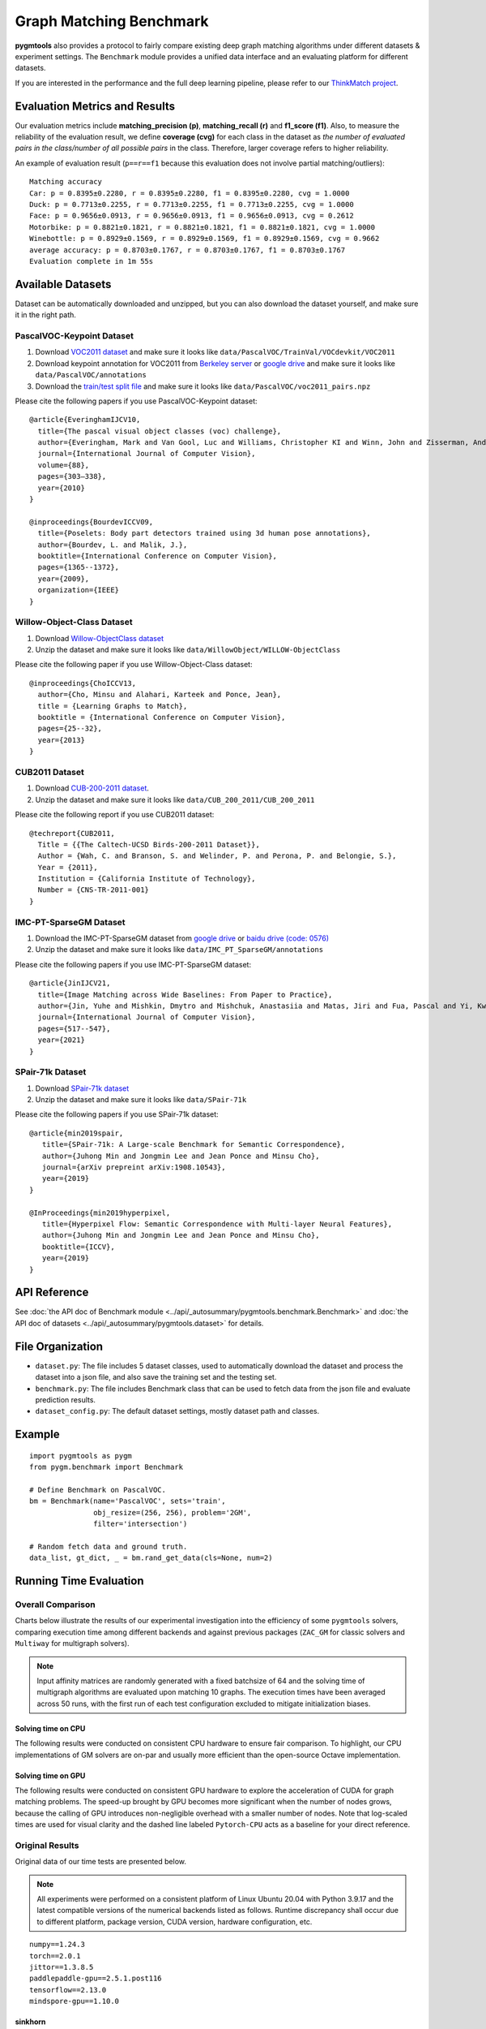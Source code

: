 ===========================
Graph Matching Benchmark
===========================

**pygmtools** also provides a protocol to fairly compare existing deep graph matching algorithms under different datasets & experiment settings.
The ``Benchmark`` module provides a unified data interface and an evaluating platform for different datasets.

If you are interested in the performance and the full deep learning pipeline, please refer to our `ThinkMatch project <https://github.com/Thinklab-SJTU/ThinkMatch>`_.

Evaluation Metrics and Results
-------------------------------------

Our evaluation metrics include **matching_precision (p)**, **matching_recall (r)** and **f1_score (f1)**.
Also, to measure the reliability of the evaluation result, we define **coverage (cvg)** for each class in the dataset
as *the number of evaluated pairs in the class/number of all possible pairs* in the class. Therefore,
larger coverage refers to higher reliability.

An example of evaluation result (``p==r==f1`` because this evaluation does not involve partial matching/outliers):

::

    Matching accuracy
    Car: p = 0.8395±0.2280, r = 0.8395±0.2280, f1 = 0.8395±0.2280, cvg = 1.0000
    Duck: p = 0.7713±0.2255, r = 0.7713±0.2255, f1 = 0.7713±0.2255, cvg = 1.0000
    Face: p = 0.9656±0.0913, r = 0.9656±0.0913, f1 = 0.9656±0.0913, cvg = 0.2612
    Motorbike: p = 0.8821±0.1821, r = 0.8821±0.1821, f1 = 0.8821±0.1821, cvg = 1.0000
    Winebottle: p = 0.8929±0.1569, r = 0.8929±0.1569, f1 = 0.8929±0.1569, cvg = 0.9662
    average accuracy: p = 0.8703±0.1767, r = 0.8703±0.1767, f1 = 0.8703±0.1767
    Evaluation complete in 1m 55s


Available Datasets
--------------------
Dataset can be automatically downloaded and unzipped, but you can also download the dataset yourself,
and make sure it in the right path.

PascalVOC-Keypoint Dataset
^^^^^^^^^^^^^^^^^^^^^^^^^^^^

#. Download `VOC2011 dataset <http://host.robots.ox.ac.uk/pascal/VOC/voc2011/index.html>`_ and make sure it looks like ``data/PascalVOC/TrainVal/VOCdevkit/VOC2011``

#. Download keypoint annotation for VOC2011 from `Berkeley server <https://www2.eecs.berkeley.edu/Research/Projects/CS/vision/shape/poselets/voc2011_keypoints_Feb2012.tgz>`_ or `google drive <https://drive.google.com/open?id=1D5o8rmnY1-DaDrgAXSygnflX5c-JyUWR>`_ and make sure it looks like ``data/PascalVOC/annotations``

#. Download the `train/test split file <https://github.com/Thinklab-SJTU/ThinkMatch/raw/master/data/PascalVOC/voc2011_pairs.npz>`_ and make sure it looks like ``data/PascalVOC/voc2011_pairs.npz``

Please cite the following papers if you use PascalVOC-Keypoint dataset:

::

    @article{EveringhamIJCV10,
      title={The pascal visual object classes (voc) challenge},
      author={Everingham, Mark and Van Gool, Luc and Williams, Christopher KI and Winn, John and Zisserman, Andrew},
      journal={International Journal of Computer Vision},
      volume={88},
      pages={303–338},
      year={2010}
    }

    @inproceedings{BourdevICCV09,
      title={Poselets: Body part detectors trained using 3d human pose annotations},
      author={Bourdev, L. and Malik, J.},
      booktitle={International Conference on Computer Vision},
      pages={1365--1372},
      year={2009},
      organization={IEEE}
    }

Willow-Object-Class Dataset
^^^^^^^^^^^^^^^^^^^^^^^^^^^^^

#. Download `Willow-ObjectClass dataset <http://www.di.ens.fr/willow/research/graphlearning/WILLOW-ObjectClass_dataset.zip>`_

#. Unzip the dataset and make sure it looks like ``data/WillowObject/WILLOW-ObjectClass``

Please cite the following paper if you use Willow-Object-Class dataset:

::

    @inproceedings{ChoICCV13,
      author={Cho, Minsu and Alahari, Karteek and Ponce, Jean},
      title = {Learning Graphs to Match},
      booktitle = {International Conference on Computer Vision},
      pages={25--32},
      year={2013}
    }

CUB2011 Dataset
^^^^^^^^^^^^^^^^^^^

#. Download `CUB-200-2011 dataset <http://www.vision.caltech.edu/visipedia-data/CUB-200-2011/CUB_200_2011.tgz>`_.

#. Unzip the dataset and make sure it looks like ``data/CUB_200_2011/CUB_200_2011``

Please cite the following report if you use CUB2011 dataset:

::

    @techreport{CUB2011,
      Title = {{The Caltech-UCSD Birds-200-2011 Dataset}},
      Author = {Wah, C. and Branson, S. and Welinder, P. and Perona, P. and Belongie, S.},
      Year = {2011},
      Institution = {California Institute of Technology},
      Number = {CNS-TR-2011-001}
    }

IMC-PT-SparseGM Dataset
^^^^^^^^^^^^^^^^^^^^^^^^^^^^

#. Download the IMC-PT-SparseGM dataset from `google drive <https://drive.google.com/file/d/1Po9pRMWXTqKK2ABPpVmkcsOq-6K_2v-B/view?usp=sharing>`_ or `baidu drive (code: 0576) <https://pan.baidu.com/s/1hlJdIFp4rkiz1Y-gztyHIw>`_

#. Unzip the dataset and make sure it looks like ``data/IMC_PT_SparseGM/annotations``

Please cite the following papers if you use IMC-PT-SparseGM dataset:

::

    @article{JinIJCV21,
      title={Image Matching across Wide Baselines: From Paper to Practice},
      author={Jin, Yuhe and Mishkin, Dmytro and Mishchuk, Anastasiia and Matas, Jiri and Fua, Pascal and Yi, Kwang Moo and Trulls, Eduard},
      journal={International Journal of Computer Vision},
      pages={517--547},
      year={2021}
    }

SPair-71k Dataset
^^^^^^^^^^^^^^^^^^^^

#. Download `SPair-71k dataset <http://cvlab.postech.ac.kr/research/SPair-71k/>`_

#. Unzip the dataset and make sure it looks like ``data/SPair-71k``

Please cite the following papers if you use SPair-71k dataset:

::

    @article{min2019spair,
       title={SPair-71k: A Large-scale Benchmark for Semantic Correspondence},
       author={Juhong Min and Jongmin Lee and Jean Ponce and Minsu Cho},
       journal={arXiv prepreint arXiv:1908.10543},
       year={2019}
    }

    @InProceedings{min2019hyperpixel,
       title={Hyperpixel Flow: Semantic Correspondence with Multi-layer Neural Features},
       author={Juhong Min and Jongmin Lee and Jean Ponce and Minsu Cho},
       booktitle={ICCV},
       year={2019}
    }

API Reference
------------------
See :doc:`the API doc of Benchmark module <../api/_autosummary/pygmtools.benchmark.Benchmark>` and
:doc:`the API doc of datasets <../api/_autosummary/pygmtools.dataset>` for details.


File Organization
------------------

* ``dataset.py``: The file includes 5 dataset classes, used to automatically download the dataset and process the dataset into a json file, and also save the training set and the testing set.
* ``benchmark.py``: The file includes Benchmark class that can be used to fetch data from the json file and evaluate prediction results.
* ``dataset_config.py``: The default dataset settings, mostly dataset path and classes.


Example
-----------

::

    import pygmtools as pygm
    from pygm.benchmark import Benchmark

    # Define Benchmark on PascalVOC.
    bm = Benchmark(name='PascalVOC', sets='train',
                   obj_resize=(256, 256), problem='2GM',
                   filter='intersection')

    # Random fetch data and ground truth.
    data_list, gt_dict, _ = bm.rand_get_data(cls=None, num=2)


Running Time Evaluation
------------------------

Overall Comparison
^^^^^^^^^^^^^^^^^^^
Charts below illustrate the results of our experimental investigation into the efficiency of some ``pygmtools`` solvers, comparing execution time among different backends and against previous packages (``ZAC_GM`` for classic solvers and ``Multiway`` for multigraph solvers).

.. Note ::
  Input affinity matrices are randomly generated with a fixed batchsize of 64 and the solving time of multigraph algorithms are evaluated upon matching 10 graphs. The execution times have been averaged across 50 runs, with the first run of each test configuration excluded to mitigate initialization biases.

Solving time on CPU
++++++++++++++++++++++
The following results were conducted on consistent CPU hardware to ensure fair comparison. To highlight, our CPU implementations of GM solvers are on-par and usually more
efficient than the open-source Octave implementation. 

.. image:: ../images/ori_time_classic_cpu.png
.. image:: ../images/ori_time_multi_cpu.png

Solving time on GPU
++++++++++++++++++++++
The following results were conducted on consistent GPU hardware to explore the acceleration of CUDA for graph matching problems. The speed-up brought by GPU
becomes more significant when the number of nodes grows, because the calling of GPU introduces non-negligible overhead with a smaller number of nodes. Note that log-scaled times are used for visual clarity and the dashed line labeled ``Pytorch-CPU`` acts as a baseline for 
your direct reference.

.. image:: ../images/log_time_classic_gpu.png
.. image:: ../images/log_time_multi_gpu.png

Original Results
^^^^^^^^^^^^^^^^^
Original data of our time tests are presented below.

.. Note ::
  All experiments were performed on a consistent platform of Linux Ubuntu 20.04 with Python 3.9.17 and the latest compatible versions of the numerical backends listed as follows. Runtime discrepancy shall occur due to different platform, package version, CUDA version, hardware configuration, etc.

::

  numpy==1.24.3
  torch==2.0.1
  jittor==1.3.8.5
  paddlepaddle-gpu==2.5.1.post116
  tensorflow==2.13.0
  mindspore-gpu==1.10.0

sinkhorn
+++++++++

.. table:: 

  +-----------------+------------+------------+------------+------------+-------------+
  |    Num_nodes    |    100     |    200     |    300     |    400     |    500      |
  +=================+============+============+============+============+=============+
  |      Numpy      |   0.0774   |   0.3446   |   0.8339   |   2.5503   |   2.6804    |
  +-----------------+------------+------------+------------+------------+-------------+
  |     Jittor      |   0.0949   |   0.3758   |   0.9787   |   1.8182   |   2.2302    |
  +-----------------+------------+------------+------------+------------+-------------+
  |   Jittor(gpu)   |   0.0247   | **0.0404** | **0.0579** | **0.0505** | **0.0664**  |
  +-----------------+------------+------------+------------+------------+-------------+
  |    Mindspore    |   0.6812   |    1.59    |   3.3054   |   6.1207   |   9.0556    |
  +-----------------+------------+------------+------------+------------+-------------+
  | Mindspore(gpu)  |   0.6437   |   0.9862   |   1.6007   |   2.5595   |   4.0663    |
  +-----------------+------------+------------+------------+------------+-------------+
  |     Paddle      |   0.5251   |   2.1498   |   5.1901   |   9.196    |  13.6967    |
  +-----------------+------------+------------+------------+------------+-------------+
  |   Paddle(gpu)   |   0.0516   |   0.0706   |   0.0853   |   0.0976   |   0.1299    |
  +-----------------+------------+------------+------------+------------+-------------+
  |     PyTorch     | **0.0215** |   0.0826   |   0.2163   |   0.5345   |   0.8254    |
  +-----------------+------------+------------+------------+------------+-------------+
  |  PyTorch(gpu)   |   0.0253   | **0.0536** | **0.0682** | **0.0901** | **0.1193**  |
  +-----------------+------------+------------+------------+------------+-------------+
  |   Tensorflow    |   0.2674   |   0.4068   |   0.7785   |   1.2411   |   1.3815    |
  +-----------------+------------+------------+------------+------------+-------------+
  | Tensorflow(gpu) |   0.3364   |   0.3946   |   0.3461   |   0.3532   |   0.3891    |
  +-----------------+------------+------------+------------+------------+-------------+
  | ZAC_GM(matlab)  | **0.0168** |   0.0547   |   0.085    |   0.1935   |   0.3495    |
  +-----------------+------------+------------+------------+------------+-------------+
  | ZAC_GM(octave)  |   0.4838   |   0.5544   |   0.7245   |   0.9855   |   1.3513    |
  +-----------------+------------+------------+------------+------------+-------------+

rrwm
+++++++++

.. table:: 

  +-----------------+------------+------------+------------+------------+-------------+
  |    Num_nodes    |     10     |     20     |     30     |     40     |     50      |
  +=================+============+============+============+============+=============+
  |      Numpy      | **0.0672** | **0.2686** | **0.5725** |   1.4909   |   2.6849    |
  +-----------------+------------+------------+------------+------------+-------------+
  |     Jittor      |   0.1888   |   1.4861   |   6.4132   |  19.3547   |  48.8096    |
  +-----------------+------------+------------+------------+------------+-------------+
  |   Jittor(gpu)   |   1.233    |   1.2734   |   1.367    | **1.4691** | **1.3938**  |
  +-----------------+------------+------------+------------+------------+-------------+
  |    Mindspore    |   8.996    |   9.654    |  10.4509   |  13.1224   |  15.8549    |
  +-----------------+------------+------------+------------+------------+-------------+
  | Mindspore(gpu)  |  24.4615   |  24.6842   |  26.9007   |  28.3129   |  28.6972    |
  +-----------------+------------+------------+------------+------------+-------------+
  |     Paddle      |   0.5027   |   1.0883   |   2.0557   |   4.0692   |   9.7136    |
  +-----------------+------------+------------+------------+------------+-------------+
  |   Paddle(gpu)   |   2.5013   |   5.7596   |   2.8423   |   2.4371   |   2.4668    |
  +-----------------+------------+------------+------------+------------+-------------+
  |     PyTorch     |   0.1416   | **0.3493** | **0.6419** |   1.552    |   3.0807    |
  +-----------------+------------+------------+------------+------------+-------------+
  |  PyTorch(gpu)   |   1.2784   |   1.9233   |   2.4289   | **1.4122** | **1.3357**  |
  +-----------------+------------+------------+------------+------------+-------------+
  |   Tensorflow    |   7.2743   |   7.4241   |   8.3388   |   8.7745   |  10.4648    |
  +-----------------+------------+------------+------------+------------+-------------+
  | Tensorflow(gpu) |   12.171   |  12.2908   |  13.1086   |   13.837   |   14.833    |
  +-----------------+------------+------------+------------+------------+-------------+
  | ZAC_GM(matlab)  | **0.1013** |   0.6335   |   1.6572   |   4.9238   |  15.9601    |
  +-----------------+------------+------------+------------+------------+-------------+
  | ZAC_GM(octave)  |   2.5925   |   2.9179   |   4.2427   |  16.9212   |  25.8831    |
  +-----------------+------------+------------+------------+------------+-------------+

sm
+++++++++
.. table:: 

  +-----------------+------------+------------+------------+------------+-------------+
  |    Num_nodes    |     10     |     20     |     30     |     40     |     50      |
  +=================+============+============+============+============+=============+
  |      Numpy      | **0.0005** | **0.0068** | **0.0188** |   0.0552   |   0.1289    |
  +-----------------+------------+------------+------------+------------+-------------+
  |     Jittor      |   0.0812   |   1.2849   |   6.1659   |   19.394   |  47.4565    |
  +-----------------+------------+------------+------------+------------+-------------+
  |   Jittor(gpu)   |   0.0763   |   0.0866   |   0.1207   |   0.1709   |   0.3336    |
  +-----------------+------------+------------+------------+------------+-------------+
  |    Mindspore    |   0.1917   |   0.2764   |   0.4744   |   0.813    |   1.8217    |
  +-----------------+------------+------------+------------+------------+-------------+
  | Mindspore(gpu)  |   0.6202   |   0.6836   |   0.7277   |   0.6812   |   0.9488    |
  +-----------------+------------+------------+------------+------------+-------------+
  |     Paddle      |   0.008    |   0.0117   |   0.0393   |   0.0933   |   0.2295    |
  +-----------------+------------+------------+------------+------------+-------------+
  |   Paddle(gpu)   |   0.0244   |   0.0245   |   0.0255   | **0.0388** | **0.0438**  |
  +-----------------+------------+------------+------------+------------+-------------+
  |     PyTorch     | **0.0032** | **0.0075** |   0.0266   |   0.0768   |   0.2101    |
  +-----------------+------------+------------+------------+------------+-------------+
  |  PyTorch(gpu)   |   0.0117   |   0.013    | **0.0124** | **0.0211** | **0.0295**  |
  +-----------------+------------+------------+------------+------------+-------------+
  |   Tensorflow    |   0.0621   |   0.0644   |   0.0772   |   0.1182   |   0.2152    |
  +-----------------+------------+------------+------------+------------+-------------+
  | Tensorflow(gpu) |   0.0607   |   0.0645   |   0.081    |   0.1185   |   0.1751    |
  +-----------------+------------+------------+------------+------------+-------------+
  | ZAC_GM(matlab)  |   0.0278   |   0.0465   |   0.1008   |   0.2831   |   1.0303    |
  +-----------------+------------+------------+------------+------------+-------------+
  | ZAC_GM(octave)  |   0.0979   |   0.1256   |   0.2433   |   0.5288   |   1.4496    |
  +-----------------+------------+------------+------------+------------+-------------+

cao
+++++++++
.. table:: 

  +------------------+------------+------------+------------+------------+-------------+
  |    Num_nodes     |     5      |     10     |     15     |     20     |     25      |
  +==================+============+============+============+============+=============+
  |      Numpy       | **0.0657** |   0.4048   |   1.2281   |   8.7141   |  16.6373    |
  +------------------+------------+------------+------------+------------+-------------+
  |      Jittor      |   0.1652   | **0.3034** | **0.9381** |   2.528    |   5.8438    |
  +------------------+------------+------------+------------+------------+-------------+
  |   Jittor(gpu)    |   1.5175   |   1.4686   |   1.3623   |   1.6918   |   1.621     |
  +------------------+------------+------------+------------+------------+-------------+
  |      Paddle      |   0.4363   |   0.645    |   1.1394   |   2.2024   |   4.1144    |
  +------------------+------------+------------+------------+------------+-------------+
  |   Paddle(gpu)    |   3.983    |   4.0496   |   3.5733   |   3.9038   |   3.566     |
  +------------------+------------+------------+------------+------------+-------------+
  |     PyTorch      |   0.1973   | **0.2583** | **0.4398** | **0.7367** |   1.5745    |
  +------------------+------------+------------+------------+------------+-------------+
  |   PyTorch(gpu)   |   1.8465   |   1.7263   |   1.877    |   1.819    | **1.4205**  |
  +------------------+------------+------------+------------+------------+-------------+
  | Multiway(matlab) | **0.1618** |   0.5324   |   0.9494   | **1.2673** | **1.3074**  |
  +------------------+------------+------------+------------+------------+-------------+
  | Multiway(octave) |   4.3373   |  12.7005   |  28.5129   |  32.5435   |  41.7382    |
  +------------------+------------+------------+------------+------------+-------------+

mgm_floyd
+++++++++
.. table::

  +------------------+------------+------------+------------+------------+-------------+
  |    Num_nodes     |     10     |     20     |     30     |     40     |     50      |
  +==================+============+============+============+============+=============+
  |      Numpy       |   1.4202   |   2.1465   |  13.2036   |   33.611   |  70.1147    |
  +------------------+------------+------------+------------+------------+-------------+
  |      Jittor      | **0.2715** |   2.1916   |  10.1757   |  30.9919   |  82.4783    |
  +------------------+------------+------------+------------+------------+-------------+
  |   Jittor(gpu)    |   1.4565   |   1.411    | **1.2093** | **1.5656** | **2.0477**  |
  +------------------+------------+------------+------------+------------+-------------+
  |      Paddle      |   0.5789   |   1.6008   |   4.0375   |   9.4972   |  20.0651    |
  +------------------+------------+------------+------------+------------+-------------+
  |   Paddle(gpu)    |   3.6822   |   3.5828   |   3.5775   |   3.4221   |   3.8406    |
  +------------------+------------+------------+------------+------------+-------------+
  |     PyTorch      | **0.2361** | **0.5059** | **1.4968** |   3.7183   |   8.6155    |
  +------------------+------------+------------+------------+------------+-------------+
  |   PyTorch(gpu)   |   1.9935   |   1.7762   |   1.5959   | **1.8578** | **2.2322**  |
  +------------------+------------+------------+------------+------------+-------------+
  | Multiway(matlab) |   0.5324   | **1.2673** |   1.6997   |   2.8531   |   3.8514    |
  +------------------+------------+------------+------------+------------+-------------+
  | Multiway(octave) |  12.7005   |  32.5435   |  47.9178   |   59.411   |  77.5208    |
  +------------------+------------+------------+------------+------------+-------------+

gamgm
+++++++++
.. table::

  +------------------+------------+------------+------------+------------+--------------+
  |    Num_nodes     |     50     |    100     |    150     |    200     |     250      |
  +==================+============+============+============+============+==============+
  |      Numpy       |   1.3975   |   6.4284   |  16.7187   |  37.5795   |   55.3014    |
  +------------------+------------+------------+------------+------------+--------------+
  |      Jittor      | **0.5642** |   2.4157   |   6.3132   |  13.4241   |   27.8963    |
  +------------------+------------+------------+------------+------------+--------------+
  |   Jittor(gpu)    |   2.121    |   2.6745   |   4.2369   | **6.688**  | **10.3406**  |
  +------------------+------------+------------+------------+------------+--------------+
  |      Paddle      |   1.2089   |   6.3663   |  18.9799   |  43.4897   |   74.0847    |
  +------------------+------------+------------+------------+------------+--------------+
  |   Paddle(gpu)    |  16.5545   |   10.959   |  25.8544   |  28.4271   |   32.6698    |
  +------------------+------------+------------+------------+------------+--------------+
  |     PyTorch      | **0.3582** | **1.6374** | **3.9013** |   7.7074   |   12.0233    |
  +------------------+------------+------------+------------+------------+--------------+
  |   PyTorch(gpu)   |   1.2207   | **1.4522** | **2.719**  | **5.0526** | **7.7791**   |
  +------------------+------------+------------+------------+------------+--------------+
  | Multiway(matlab) |   3.8514   |   8.8039   |  18.0332   |  23.6242   |   31.9381    |
  +------------------+------------+------------+------------+------------+--------------+
  | Multiway(octave) |  77.5208   |  208.5821  |  256.3383  |  308.7697  |  326.1246    |
  +------------------+------------+------------+------------+------------+--------------+
